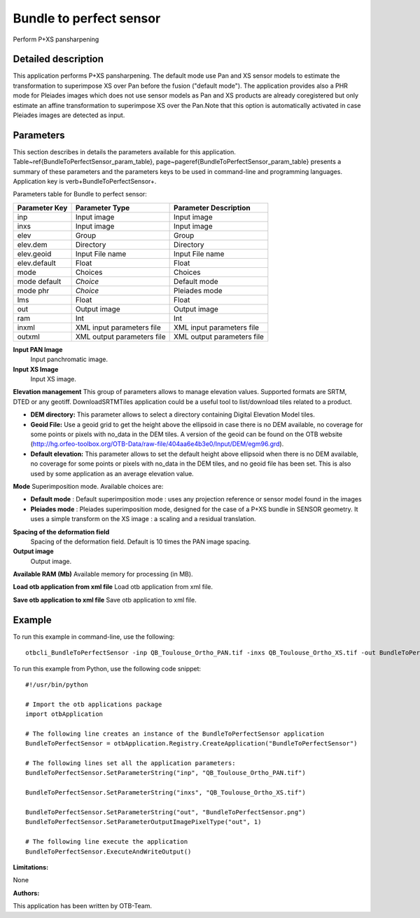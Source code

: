 Bundle to perfect sensor
^^^^^^^^^^^^^^^^^^^^^^^^

Perform P+XS pansharpening

Detailed description
--------------------

This application performs P+XS pansharpening. The default mode use Pan and XS sensor models to estimate the transformation to superimpose XS over Pan before the fusion ("default mode"). The application provides also a PHR mode for Pleiades images which does not use sensor models as Pan and XS products are already coregistered but only estimate an affine transformation to superimpose XS over the Pan.Note that this option is automatically activated in case Pleiades images are detected as input.

Parameters
----------

This section describes in details the parameters available for this application. Table~\ref{BundleToPerfectSensor_param_table}, page~\pageref{BundleToPerfectSensor_param_table} presents a summary of these parameters and the parameters keys to be used in command-line and programming languages. Application key is \verb+BundleToPerfectSensor+.

Parameters table for Bundle to perfect sensor:

+-------------+--------------------------+----------------------------------+
|Parameter Key|Parameter Type            |Parameter Description             |
+=============+==========================+==================================+
|inp          |Input image               |Input image                       |
+-------------+--------------------------+----------------------------------+
|inxs         |Input image               |Input image                       |
+-------------+--------------------------+----------------------------------+
|elev         |Group                     |Group                             |
+-------------+--------------------------+----------------------------------+
|elev.dem     |Directory                 |Directory                         |
+-------------+--------------------------+----------------------------------+
|elev.geoid   |Input File name           |Input File name                   |
+-------------+--------------------------+----------------------------------+
|elev.default |Float                     |Float                             |
+-------------+--------------------------+----------------------------------+
|mode         |Choices                   |Choices                           |
+-------------+--------------------------+----------------------------------+
|mode default | *Choice*                 |Default mode                      |
+-------------+--------------------------+----------------------------------+
|mode phr     | *Choice*                 |Pleiades mode                     |
+-------------+--------------------------+----------------------------------+
|lms          |Float                     |Float                             |
+-------------+--------------------------+----------------------------------+
|out          |Output image              |Output image                      |
+-------------+--------------------------+----------------------------------+
|ram          |Int                       |Int                               |
+-------------+--------------------------+----------------------------------+
|inxml        |XML input parameters file |XML input parameters file         |
+-------------+--------------------------+----------------------------------+
|outxml       |XML output parameters file|XML output parameters file        |
+-------------+--------------------------+----------------------------------+

**Input PAN Image**
 Input panchromatic image.

**Input XS Image**
 Input XS image.

**Elevation management**
This group of parameters allows to manage elevation values. Supported formats are SRTM, DTED or any geotiff. DownloadSRTMTiles application could be a useful tool to list/download tiles related to a product.

- **DEM directory:** This parameter allows to select a directory containing Digital Elevation Model tiles.

- **Geoid File:** Use a geoid grid to get the height above the ellipsoid in case there is no DEM available, no coverage for some points or pixels with no_data in the DEM tiles. A version of the geoid can be found on the OTB website (http://hg.orfeo-toolbox.org/OTB-Data/raw-file/404aa6e4b3e0/Input/DEM/egm96.grd).

- **Default elevation:** This parameter allows to set the default height above ellipsoid when there is no DEM available, no coverage for some points or pixels with no_data in the DEM tiles, and no geoid file has been set. This is also used by some application as an average elevation value.



**Mode**
Superimposition mode. Available choices are: 

- **Default mode** : Default superimposition mode : uses any projection reference or sensor model found in the images

- **Pleiades mode** : Pleiades superimposition mode, designed for the case of a P+XS bundle in SENSOR geometry. It uses a simple transform on the XS image : a scaling and a residual translation.


**Spacing of the deformation field**
 Spacing of the deformation field. Default is 10 times the PAN image spacing.

**Output image**
 Output image.

**Available RAM (Mb)**
Available memory for processing (in MB).

**Load otb application from xml file**
Load otb application from xml file.

**Save otb application to xml file**
Save otb application to xml file.

Example
-------

To run this example in command-line, use the following: 
::

	otbcli_BundleToPerfectSensor -inp QB_Toulouse_Ortho_PAN.tif -inxs QB_Toulouse_Ortho_XS.tif -out BundleToPerfectSensor.png uchar

To run this example from Python, use the following code snippet: 

::

	#!/usr/bin/python

	# Import the otb applications package
	import otbApplication

	# The following line creates an instance of the BundleToPerfectSensor application 
	BundleToPerfectSensor = otbApplication.Registry.CreateApplication("BundleToPerfectSensor")

	# The following lines set all the application parameters:
	BundleToPerfectSensor.SetParameterString("inp", "QB_Toulouse_Ortho_PAN.tif")

	BundleToPerfectSensor.SetParameterString("inxs", "QB_Toulouse_Ortho_XS.tif")

	BundleToPerfectSensor.SetParameterString("out", "BundleToPerfectSensor.png")
	BundleToPerfectSensor.SetParameterOutputImagePixelType("out", 1)

	# The following line execute the application
	BundleToPerfectSensor.ExecuteAndWriteOutput()

:Limitations:

None

:Authors:

This application has been written by OTB-Team.

